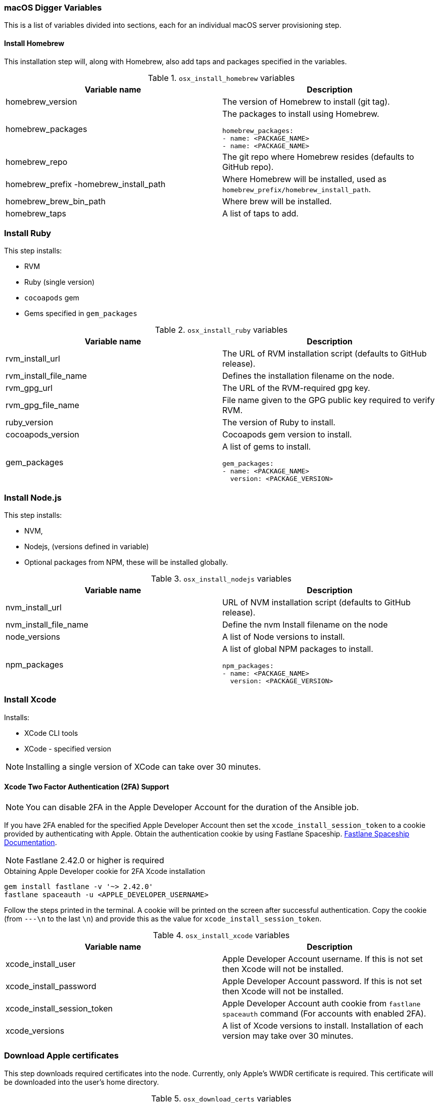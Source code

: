 [[macos-variables]]
=== macOS Digger Variables

This is a list of variables divided into sections, each for an individual macOS server provisioning step.

==== Install Homebrew

//To run this step individually use the `osx_install_homebrew` tag.

This installation step will, along with Homebrew, also add taps and packages specified in the variables.

.`osx_install_homebrew` variables
|===
| Variable name | Description

|homebrew_version
|The version of Homebrew to install (git tag).
|homebrew_packages
a|The packages to install using Homebrew. 
[source,yml]
----
homebrew_packages:
- name: <PACKAGE_NAME>
- name: <PACKAGE_NAME>
----
|homebrew_repo
|The git repo where Homebrew resides (defaults to GitHub repo).
|homebrew_prefix -homebrew_install_path
|Where Homebrew will be installed, used as
`homebrew_prefix/homebrew_install_path`.
|homebrew_brew_bin_path
|Where brew will be installed.
|homebrew_taps
|A list of taps to add.
|===

=== Install Ruby

//To run this step individually use the `osx_install_ruby` tag.

This step installs:

- RVM
- Ruby (single version)
- `cocoapods` gem
- Gems specified in `gem_packages`

.`osx_install_ruby` variables
|===
| Variable name | Description

|rvm_install_url
|The URL of RVM installation script (defaults to GitHub release).

|rvm_install_file_name
|Defines the installation filename on the node.

|rvm_gpg_url
|The URL of the RVM-required gpg key.

|rvm_gpg_file_name
|File name given to the GPG public key required to verify RVM.

|ruby_version
|The version of Ruby to install.

|cocoapods_version
|Cocoapods gem version to install.

|gem_packages
a|A list of gems to install.
[source, yml]
----
gem_packages:
- name: <PACKAGE_NAME> 
  version: <PACKAGE_VERSION>
----
|===

=== Install Node.js

//To run this step individually use the `osx_install_nodejs` tag.

This step installs:

- NVM,
- Nodejs, (versions defined in variable)
- Optional packages from NPM, these will be installed globally.

.`osx_install_nodejs` variables
|===
| Variable name | Description

|nvm_install_url
|URL of NVM installation script (defaults to GitHub release).
|nvm_install_file_name
|Define the nvm Install filename on the node  
|node_versions
|A list of Node versions to install.
|npm_packages
a|A list of global NPM packages to install.
[source,yml]
----
npm_packages:
- name: <PACKAGE_NAME> 
  version: <PACKAGE_VERSION>
----
|===

=== Install Xcode

//To run this step individually use the `osx_install_xcode` tag.

Installs:

- XCode CLI tools
- XCode - specified version

NOTE: Installing a single version of XCode can take over 30 minutes.

==== Xcode Two Factor Authentication (2FA) Support 

NOTE: You can disable 2FA in the Apple Developer Account for the duration of the Ansible job.

If you have 2FA enabled for the specified Apple Developer Account then set the `xcode_install_session_token` to a cookie
provided by authenticating with Apple. Obtain the authentication cookie by using Fastlane Spaceship. link:https://github.com/fastlane/fastlane/tree/master/spaceship[Fastlane Spaceship Documentation^].

NOTE: Fastlane 2.42.0 or higher is required

.Obtaining Apple Developer cookie for 2FA Xcode installation
----
gem install fastlane -v '~> 2.42.0'
fastlane spaceauth -u <APPLE_DEVELOPER_USERNAME>
----

Follow the steps printed in the terminal. A cookie will be printed on the screen
after successful authentication. 
Copy the cookie (from `---\n` to the last `\n`) and provide this as
the value for `xcode_install_session_token`.


.`osx_install_xcode` variables
|===
| Variable name | Description

|xcode_install_user
|Apple Developer Account username. If this is not set then Xcode will not be
installed.
|xcode_install_password
|Apple Developer Account password. If this is not set then Xcode will not be
installed.
|xcode_install_session_token
|Apple Developer Account auth cookie from `fastlane spaceauth` command (For
accounts with enabled 2FA).
|xcode_versions
|A list of Xcode versions to install. Installation of each version may take over 30 minutes.
|===

=== Download Apple certificates

//To run this step individually use the `osx_download_certs` tag.

This step downloads required certificates into the node. Currently, only
Apple's WWDR certificate is required. This certificate will be
downloaded into the user's home directory.


.`osx_download_certs` variables
|===
| Variable name | Description

|apple_wwdr_cert_url
|Apple WWDR certificate URL. Defaults to Apple's official URL
|apple_wwdr_cert_file_name
|Filename of the downloaded certificate. Default is `AppleWWDRCA.cer`.
|===

=== Update Cocoapods

Executes pod repo update.

//To run this step individually use the `osx_pod_repo_update` tag.

=== Configure Build Farm node
//To run this step individually use the `osx_configure_buildfarm` tag.

This step creates a credential set in the Build Farm for the macOS nodes using the
provided keys. Add each machine as a node in the Build Farm, connecting through SSH.

You need to create a key pair using `ssh-keygen`(or similar tool) to allow the
Jenkins instance to connect with the macOS nodes. 

==== Generating A Key Pair With ssh-keygen
. Run `ssh-keygen`. `-b` is number of bits (2048 by default), `-C` an optional comment.
+
----
ssh-keygen -t rsa -b 4096 -C "Digger-Jenkins-MacOS-Credentials"
----

. Select a location for the key pair along with a name.
+
----
> Enter file in which to save the key:
> ~/.ssh/digger_macos_rsa
----

. Enter a secure passphrase:
+
----
> Enter passphrase (empty for no passphrase):
> mySecurePassword
----

. Your key pair is available under the specified directory with the
specified name:
+
----
> ls ~/.ssh/
digger_macos_rsa
digger_macos_rsa.pub
----

.`osx_configure_buildfarm` variables
|===
| Variable name | Description

|credential_private_key
|Private key stored in Jenkins and used to SSH into the macOS node. If not set, a key pair will be generated.
|credential_public_key
|Public key of the pair. If not set, a key pair will be generated.
|credential_passphrase
|Passphrase protecting the private key. This is stored in Jenkins and used to SSH into the macOS node. If not set, the private key will not be password protected.
|buildfarm_node_port
|The port used to connect to the macOS node. Default is `22`.
|buildfarm_node_root_dir
|Path to Jenkins root folder. Default is `/Users/jenkins`. 
|buildfarm_credential_id
|Identifier for the Jenkins credential object. Default is
`macOS_buildfarm_cred`.
|buildfarm_credential_description
|Description of the Jenkins credential object.
|buildfarm_node_name
|Name of the slave/node in Jenkins. Default is `macOS (<node_host_address>)`.
|buildfarm_node_labels
|List of labels assigned to the macOS node. Default is `ios`. 
|buildfarm_user_id
|Jenkins user ID. Default is `admin`.
|buildfarm_node_executors
|Number of executors (Jenkins configuration) on the macOS node. Default is
`1`. Currently, there is no build isolation with the macOS node, that means there is no guaranteed support for concurrent iOS builds. Run concurrent builds only if ALL apps are to be built with the same signature credentials.
|buildfarm_node_description
|Description of the macOS node in Jenkins.
|buildfarm_node_mode <MODE>
a|How the macOS node should be utilised. The following options are available:
----
<MODE> = NORMAL
----
Use this node as much as possible
----
<MODE> = EXCLUSIVE
----
Only build jobs with labels matching this node will use this node.

|===

.Other variables
|===
| Variable name | Description

|remote_tmp_dir
|A directory where downloaded scripts and other miscellaneous files can be
stored for the duration of the job.
|project_name
|Name of the Jenkins project in OpenShift. Defaults to `jenkins`.
|===
